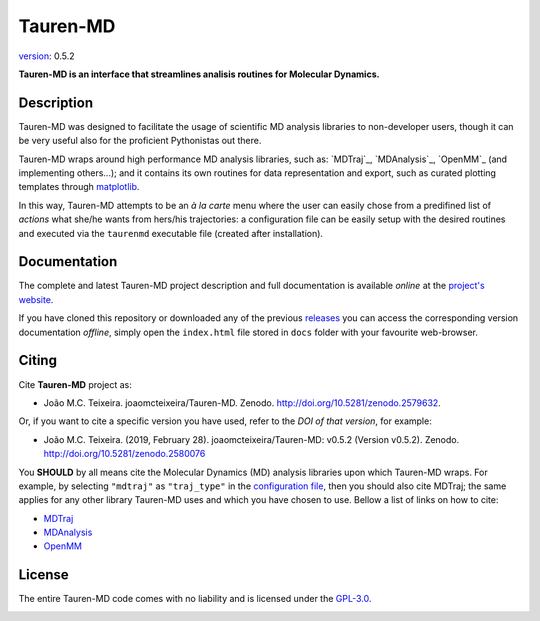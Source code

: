 Tauren-MD
=========

.. image:: https://zenodo.org/badge/152575798.svg
   :target: https://zenodo.org/badge/latestdoi/152575798

`version`_: 0.5.2

**Tauren-MD is an interface that streamlines analisis routines for Molecular Dynamics.**

Description
-----------

Tauren-MD was designed to facilitate the usage of scientific MD analysis libraries to non-developer users, though it can be very useful also for the proficient Pythonistas out there. 

Tauren-MD wraps around high performance MD analysis libraries, such as: `MDTraj`_, `MDAnalysis`_, `OpenMM`_ (and implementing others...); and it contains its own routines for data representation and export, such as curated plotting templates through `matplotlib`_.

In this way, Tauren-MD attempts to be an *à la carte* menu where the user can easily chose from a predifined list of *actions* what she/he wants from hers/his trajectories: a configuration file can be easily setup with the desired routines and executed via the ``taurenmd`` executable file (created after installation).

.. _version: https://semver.org/#semantic-versioning-200
.. _MDTraj: https://github.com/mdtraj/mdtraj
.. _MDAnalysis: https://www.mdanalysis.org/
.. _OpenMM: https://github.com/pandegroup/openmm
.. _matplotlib: https://matplotlib.org/

Documentation
-------------

The complete and latest Tauren-MD project description and full documentation is available *online* at the `project's website`_.

If you have cloned this repository or downloaded any of the previous `releases`_ you can access the corresponding version documentation *offline*, simply open the ``index.html`` file stored in ``docs`` folder with your favourite web-browser.

.. _`project's website`: https://joaomcteixeira.github.io/Tauren-MD/
.. _releases: https://github.com/joaomcteixeira/Tauren-MD/releases

Citing
------

Cite **Tauren-MD** project as:

- João M.C. Teixeira. joaomcteixeira/Tauren-MD. Zenodo. http://doi.org/10.5281/zenodo.2579632.

Or, if you want to cite a specific version you have used, refer to the `DOI of that version`, for example:

- João M.C. Teixeira. (2019, February 28). joaomcteixeira/Tauren-MD: v0.5.2 (Version v0.5.2). Zenodo. http://doi.org/10.5281/zenodo.2580076

You **SHOULD** by all means cite the Molecular Dynamics (MD) analysis libraries upon which Tauren-MD wraps. For example, by selecting ``"mdtraj"`` as ``"traj_type"`` in the `configuration file`_, then you should also cite MDTraj; the same applies for any other library Tauren-MD uses and which you have chosen to use. Bellow a list of links on how to cite:

- `MDTraj <mdtcite>`_
- `MDAnalysis <mdacite>`_
- `OpenMM <ommcite>`_

.. _`DOI of that version`: https://zenodo.org/record/2580076#.XH_8jYVw30o
.. _`mdtcite`: https://github.com/mdtraj/mdtraj#citation-
.. _`mdacite`: https://www.mdanalysis.org/pages/citations/
.. _`ommcite`: https://simtk.org/plugins/publications/index.php/?group_id=161
.. _`configuration file`: https://joaomcteixeira.github.io/Tauren-MD/taurenhtml/html/rstfiles/configuration_file.html#trajectory-type

License
-------

The entire Tauren-MD code comes with no liability and is licensed under the `GPL-3.0`_.

.. image:: https://raw.githubusercontent.com/joaomcteixeira/Tauren-MD/master/docs/img/gpl3_logo.png
    :target: https://www.gnu.org/licenses/gpl-3.0.en.html

.. _GPL-3.0: https://github.com/joaomcteixeira/Tauren-MD/blob/master/LICENSE
